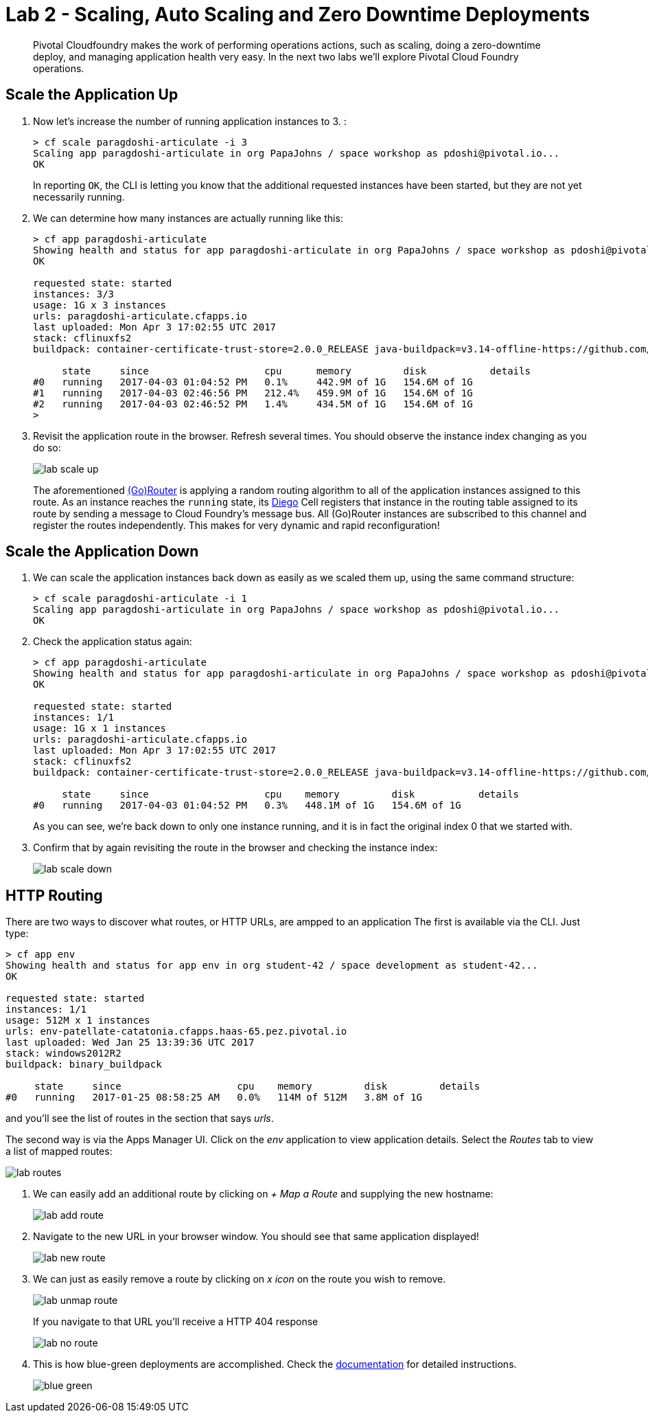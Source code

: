 = Lab 2 - Scaling, Auto Scaling and Zero Downtime Deployments

[abstract]
--
Pivotal Cloudfoundry makes the work of performing operations actions, such as scaling, doing a zero-downtime deploy, and managing application health very easy.
In the next two labs we'll explore Pivotal Cloud Foundry operations.
--

== Scale the Application Up

. Now let's increase the number of running application instances to 3.  :
+
----
> cf scale paragdoshi-articulate -i 3
Scaling app paragdoshi-articulate in org PapaJohns / space workshop as pdoshi@pivotal.io...
OK

----
+
In reporting `OK`, the CLI is letting you know that the additional requested instances have been started, but they are not yet necessarily running.

. We can determine how many instances are actually running like this:
+
====
----
> cf app paragdoshi-articulate
Showing health and status for app paragdoshi-articulate in org PapaJohns / space workshop as pdoshi@pivotal.io...
OK

requested state: started
instances: 3/3
usage: 1G x 3 instances
urls: paragdoshi-articulate.cfapps.io
last uploaded: Mon Apr 3 17:02:55 UTC 2017
stack: cflinuxfs2
buildpack: container-certificate-trust-store=2.0.0_RELEASE java-buildpack=v3.14-offline-https://github.com/cloudfoundry/java-buildpack.git#d5d58c6 java-main open-jdk-like-jre=1.8.0_121 open-jdk-like-memory-calculator=2.0.2_RELEASE spring-auto-reconfiguration=1.10...

     state     since                    cpu      memory         disk           details
#0   running   2017-04-03 01:04:52 PM   0.1%     442.9M of 1G   154.6M of 1G
#1   running   2017-04-03 02:46:56 PM   212.4%   459.9M of 1G   154.6M of 1G
#2   running   2017-04-03 02:46:52 PM   1.4%     434.5M of 1G   154.6M of 1G
>
----
====


. Revisit the application route in the browser.
Refresh several times.
You should observe the instance index changing as you do so:
+
image::../../Common/images/lab-scale-up.png[]
+
The aforementioned https://docs.pivotal.io/pivotalcf/1-7/concepts/architecture/router.html[(Go)Router] is applying a random routing algorithm to all of the application instances assigned to this route.
As an instance reaches the `running` state, its https://docs.pivotal.io/pivotalcf/1-9/concepts/diego/diego-architecture.html#architecture[Diego] Cell registers that instance in the routing table assigned to its route by sending a message to Cloud Foundry's message bus.
All (Go)Router instances are subscribed to this channel and register the routes independently.
This makes for very dynamic and rapid reconfiguration!

== Scale the Application Down

. We can scale the application instances back down as easily as we scaled them up, using the same command structure:
+
----
> cf scale paragdoshi-articulate -i 1
Scaling app paragdoshi-articulate in org PapaJohns / space workshop as pdoshi@pivotal.io...
OK

----

. Check the application status again:
+
----
> cf app paragdoshi-articulate
Showing health and status for app paragdoshi-articulate in org PapaJohns / space workshop as pdoshi@pivotal.io...
OK

requested state: started
instances: 1/1
usage: 1G x 1 instances
urls: paragdoshi-articulate.cfapps.io
last uploaded: Mon Apr 3 17:02:55 UTC 2017
stack: cflinuxfs2
buildpack: container-certificate-trust-store=2.0.0_RELEASE java-buildpack=v3.14-offline-https://github.com/cloudfoundry/java-buildpack.git#d5d58c6 java-main open-jdk-like-jre=1.8.0_121 open-jdk-like-memory-calculator=2.0.2_RELEASE spring-auto-reconfiguration=1.10...

     state     since                    cpu    memory         disk           details
#0   running   2017-04-03 01:04:52 PM   0.3%   448.1M of 1G   154.6M of 1G

----
+
As you can see, we're back down to only one instance running, and it is in fact the original index 0 that we started with.

. Confirm that by again revisiting the route in the browser and checking the instance index:
+
image::../../Common/images/lab-scale-down.png[]

== HTTP Routing

There are two ways to discover what routes, or HTTP URLs, are ampped to an application
The first is available via the CLI. Just type:

----
> cf app env
Showing health and status for app env in org student-42 / space development as student-42...
OK

requested state: started
instances: 1/1
usage: 512M x 1 instances
urls: env-patellate-catatonia.cfapps.haas-65.pez.pivotal.io
last uploaded: Wed Jan 25 13:39:36 UTC 2017
stack: windows2012R2
buildpack: binary_buildpack

     state     since                    cpu    memory         disk         details
#0   running   2017-01-25 08:58:25 AM   0.0%   114M of 512M   3.8M of 1G

----

and you'll see the list of routes in the section that says _urls_.

The second way is via the Apps Manager UI.  Click on the _env_ application to view application details.  Select the _Routes_ tab to view a list of mapped routes:

image::../../Common/images/lab-routes.png[]

. We can easily add an additional route by clicking on _+ Map a Route_ and supplying the new hostname:
+
image::../../Common/images/lab-add-route.png[]

. Navigate to the new URL in your browser window.  You should see that same application displayed!
+
image::../../Common/images/lab-new-route.png[]

. We can just as easily remove a route by clicking on _x icon_ on the route you wish to remove.
+
image::../../Common/images/lab-unmap-route.png[]
+
If you navigate to that URL you'll receive a HTTP 404 response
+
image::../../Common/images/lab-no-route.png[]

. This is how blue-green deployments are accomplished. Check the https://docs.pivotal.io/pivotalcf/1-9/devguide/deploy-apps/blue-green.html[documentation] for detailed instructions.
+
image::../../Common/images/blue-green.png[]

